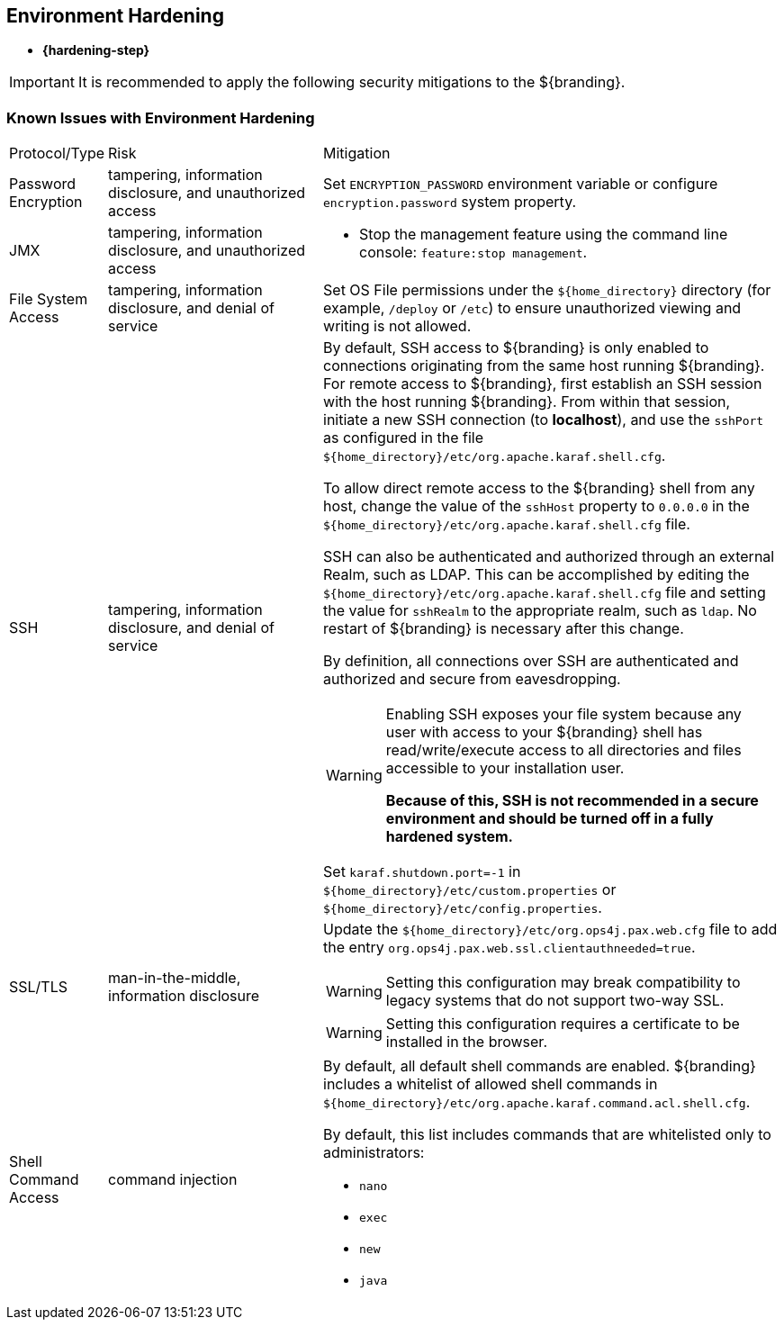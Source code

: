 :title: Environment Hardening
:type: configuringIntro
:status: published
:summary: Environment security mitigations.
:order: 09

== {title}
((({title})))

* *{hardening-step}*

[IMPORTANT]
====
It is recommended to apply the following security mitigations to the ${branding}.
====

=== Known Issues with Environment Hardening

[cols="1,3,6",options="header]
|===

|Protocol/Type
|Risk
|Mitigation

|Password Encryption
|tampering, information disclosure, and unauthorized access
a|Set `ENCRYPTION_PASSWORD` environment variable or configure `encryption.password` system property.

|JMX
|tampering, information disclosure, and unauthorized access
a|* Stop the management feature using the command line console: `feature:stop management`. +

|File System Access
|tampering, information disclosure, and denial of service
a|Set OS File permissions under the `${home_directory}` directory (for example, `/deploy` or `/etc`) to ensure unauthorized viewing and writing is not allowed.

|SSH
|tampering, information disclosure, and denial of service
a|By default, SSH access to ${branding} is only enabled to connections originating from the same
host running ${branding}.
For remote access to ${branding},
 first establish an SSH session with the host running
 ${branding}. From within that session, initiate a new SSH connection (to **localhost**), and use
 the `sshPort` as configured in the file
 `${home_directory}/etc/org.apache.karaf.shell.cfg`.

To allow direct remote access to the ${branding} shell from any host, change the value of the
`sshHost` property to `0.0.0.0` in the `${home_directory}/etc/org.apache.karaf.shell.cfg` file.

SSH can also be authenticated and authorized through an external Realm,
such as LDAP. This can be accomplished by editing the `${home_directory}/etc/org.apache.karaf.shell.cfg` file and setting the
value for `sshRealm` to the appropriate realm, such as `ldap`. No restart of ${branding} is necessary after this change.

By definition, all connections over SSH are authenticated and authorized and secure from eavesdropping.

[WARNING]
====
Enabling SSH exposes your file system because any user with access to your ${branding} shell has read/write/execute access to all directories and files accessible to your installation user.

*Because of this, SSH is not recommended in a secure environment and should be turned off
in a fully hardened system.*
====

Set `karaf.shutdown.port=-1` in `${home_directory}/etc/custom.properties` or `${home_directory}/etc/config.properties`.

|SSL/TLS
|man-in-the-middle, information disclosure
a|Update the `${home_directory}/etc/org.ops4j.pax.web.cfg` file to add the entry `org.ops4j.pax.web.ssl.clientauthneeded=true`.

[WARNING]
====
Setting this configuration may break compatibility to legacy systems that do not support two-way SSL.
====

[WARNING]
====
Setting this configuration requires a certificate to be installed in the browser.
====

|Shell Command Access
|command injection
a|By default, all default shell commands are enabled.
${branding} includes a whitelist of allowed shell commands in
`${home_directory}/etc/org.apache.karaf.command.acl.shell.cfg`.

By default, this list includes commands that are whitelisted only to administrators:

* `nano`
* `exec`
* `new`
* `java`

|===
